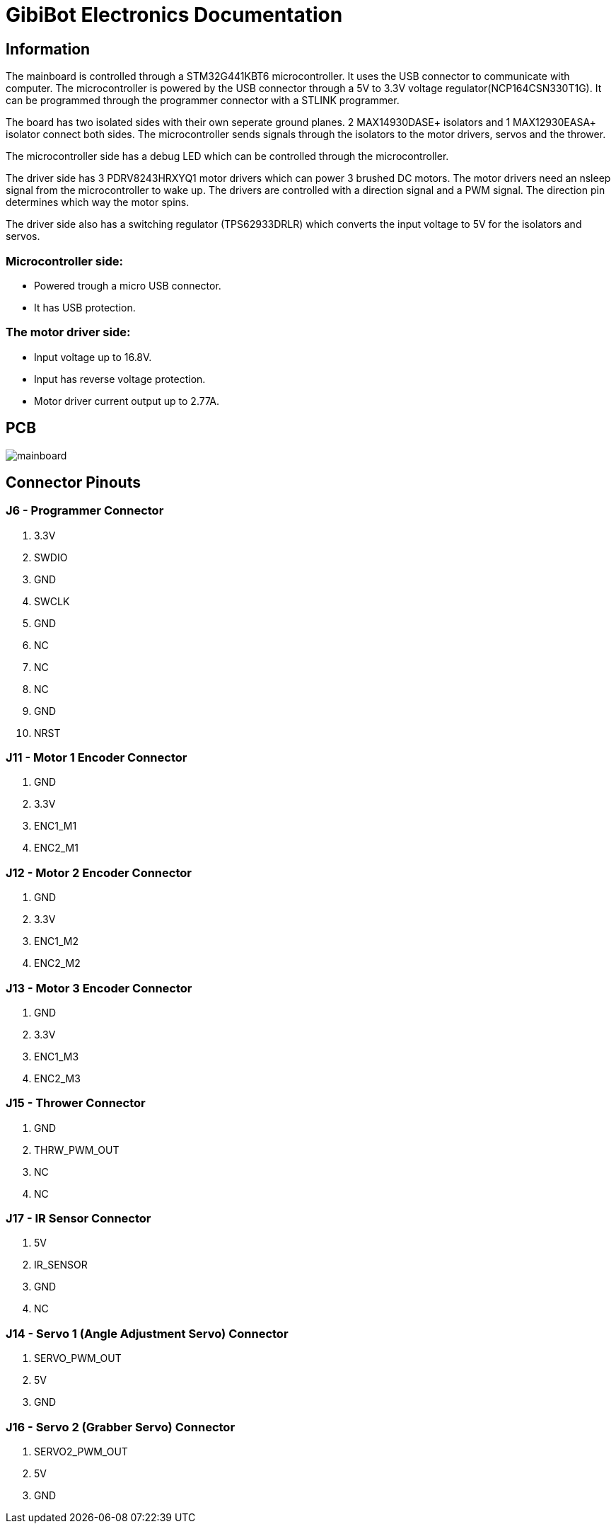 # GibiBot Electronics Documentation

## Information

The mainboard is controlled through a STM32G441KBT6 microcontroller. It uses the USB connector to communicate with computer. The microcontroller is powered by the USB connector through a 5V to 3.3V voltage regulator(NCP164CSN330T1G). It can be programmed through the programmer connector with a STLINK programmer.

The board has two isolated sides with their own seperate ground planes. 2 MAX14930DASE+ isolators and 1 MAX12930EASA+ isolator connect both sides. The microcontroller sends signals through the isolators to the motor drivers, servos and the thrower.

The microcontroller side has a debug LED which can be controlled through the microcontroller.

The driver side has 3 PDRV8243HRXYQ1 motor drivers which can power 3 brushed DC motors. The motor drivers need an nsleep signal from the microcontroller to wake up. The drivers are controlled with a direction signal and a PWM signal. The direction pin determines which way the motor spins.

The driver side also has a switching regulator (TPS62933DRLR) which converts the input voltage to 5V for the isolators and servos.

### Microcontroller side:
* Powered trough a micro USB connector.
* It has USB protection.

### The motor driver side:
* Input voltage up to 16.8V.
* Input has reverse voltage protection.
* Motor driver current output up to 2.77A.

## PCB
image:picr22-team-GibiBot-mainboard/mainboard.png[]

## Connector Pinouts

### J6 - Programmer Connector
1. 3.3V
2. SWDIO
3. GND
4. SWCLK
5. GND
6. NC
7. NC
8. NC
9. GND
10. NRST

### J11 - Motor 1 Encoder Connector
1. GND
2. 3.3V
3. ENC1_M1
4. ENC2_M1

### J12 - Motor 2 Encoder Connector
1. GND
2. 3.3V
3. ENC1_M2
4. ENC2_M2

### J13 - Motor 3 Encoder Connector
1. GND
2. 3.3V
3. ENC1_M3
4. ENC2_M3

### J15 - Thrower Connector
1. GND
2. THRW_PWM_OUT
3. NC
4. NC

### J17 - IR Sensor Connector
1. 5V
2. IR_SENSOR
3. GND
4. NC

### J14 - Servo 1 (Angle Adjustment Servo) Connector
1. SERVO_PWM_OUT
2. 5V
3. GND

### J16 - Servo 2 (Grabber Servo) Connector
1. SERVO2_PWM_OUT
2. 5V
3. GND
